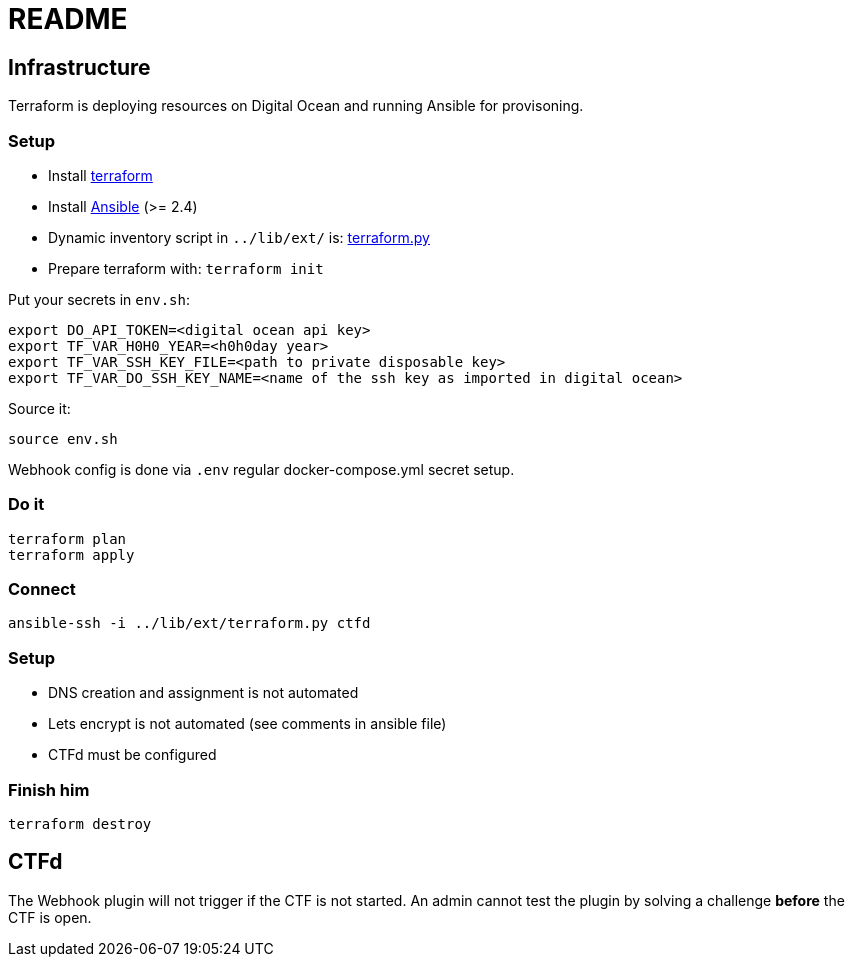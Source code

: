 = README

== Infrastructure

Terraform is deploying resources on Digital Ocean and running Ansible for provisoning.

=== Setup

* Install https://www.terraform.io[terraform]
* Install https://docs.ansible.com/ansible/latest/installation_guide/intro_installation.html[Ansible] (>= 2.4)
* Dynamic inventory script in `../lib/ext/` is: https://github.com/nbering/terraform-inventory/blob/master/terraform.py[terraform.py]
* Prepare terraform with: `terraform init`

Put your secrets in `env.sh`:

    export DO_API_TOKEN=<digital ocean api key>
    export TF_VAR_H0H0_YEAR=<h0h0day year>
    export TF_VAR_SSH_KEY_FILE=<path to private disposable key>
    export TF_VAR_DO_SSH_KEY_NAME=<name of the ssh key as imported in digital ocean>

Source it:

    source env.sh

Webhook config is done via `.env` regular docker-compose.yml secret setup.

=== Do it

    terraform plan
    terraform apply

=== Connect

    ansible-ssh -i ../lib/ext/terraform.py ctfd

=== Setup

* DNS creation and assignment is not automated
* Lets encrypt is not automated (see comments in ansible file)
* CTFd must be configured

=== Finish him

    terraform destroy

== CTFd

The Webhook plugin will not trigger if the CTF is not started. An admin cannot
test the plugin by solving a challenge *before* the CTF is open.
